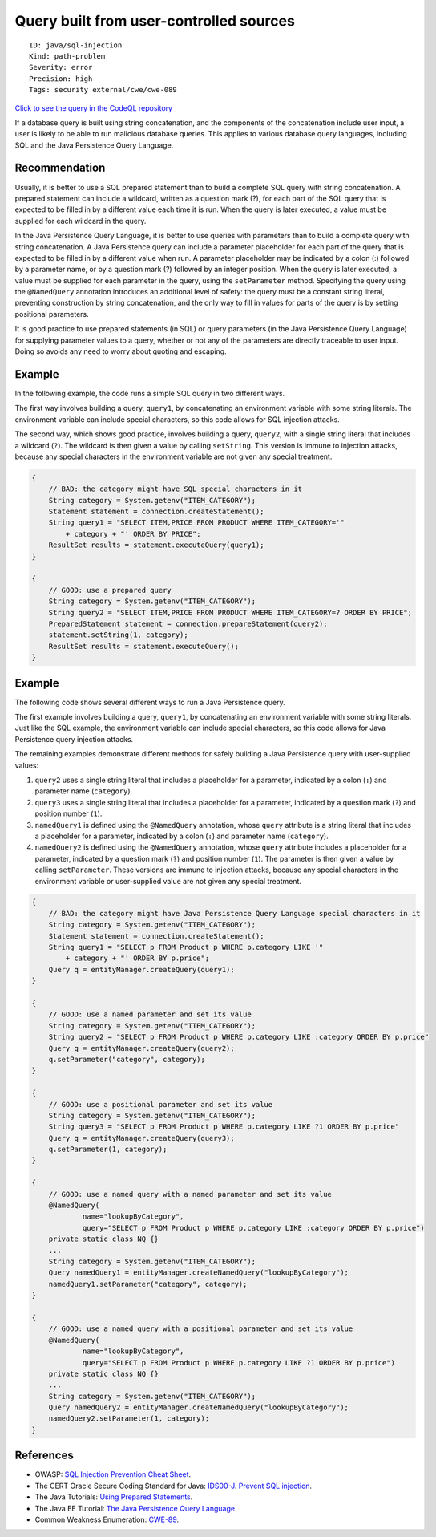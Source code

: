 Query built from user-controlled sources
========================================

::

    ID: java/sql-injection
    Kind: path-problem
    Severity: error
    Precision: high
    Tags: security external/cwe/cwe-089

`Click to see the query in the CodeQL
repository <https://github.com/github/codeql/tree/main/java/ql/src/Security/CWE/CWE-089/SqlTainted.ql>`__

If a database query is built using string concatenation, and the
components of the concatenation include user input, a user is likely to
be able to run malicious database queries. This applies to various
database query languages, including SQL and the Java Persistence Query
Language.

Recommendation
--------------

Usually, it is better to use a SQL prepared statement than to build a
complete SQL query with string concatenation. A prepared statement can
include a wildcard, written as a question mark (?), for each part of the
SQL query that is expected to be filled in by a different value each
time it is run. When the query is later executed, a value must be
supplied for each wildcard in the query.

In the Java Persistence Query Language, it is better to use queries with
parameters than to build a complete query with string concatenation. A
Java Persistence query can include a parameter placeholder for each part
of the query that is expected to be filled in by a different value when
run. A parameter placeholder may be indicated by a colon (:) followed by
a parameter name, or by a question mark (?) followed by an integer
position. When the query is later executed, a value must be supplied for
each parameter in the query, using the ``setParameter`` method.
Specifying the query using the ``@NamedQuery`` annotation introduces an
additional level of safety: the query must be a constant string literal,
preventing construction by string concatenation, and the only way to
fill in values for parts of the query is by setting positional
parameters.

It is good practice to use prepared statements (in SQL) or query
parameters (in the Java Persistence Query Language) for supplying
parameter values to a query, whether or not any of the parameters are
directly traceable to user input. Doing so avoids any need to worry
about quoting and escaping.

Example
-------

In the following example, the code runs a simple SQL query in two
different ways.

The first way involves building a query, ``query1``, by concatenating an
environment variable with some string literals. The environment variable
can include special characters, so this code allows for SQL injection
attacks.

The second way, which shows good practice, involves building a query,
``query2``, with a single string literal that includes a wildcard
(``?``). The wildcard is then given a value by calling ``setString``.
This version is immune to injection attacks, because any special
characters in the environment variable are not given any special
treatment.

.. code:: java

    {
        // BAD: the category might have SQL special characters in it
        String category = System.getenv("ITEM_CATEGORY");
        Statement statement = connection.createStatement();
        String query1 = "SELECT ITEM,PRICE FROM PRODUCT WHERE ITEM_CATEGORY='"
            + category + "' ORDER BY PRICE";
        ResultSet results = statement.executeQuery(query1);
    }

    {
        // GOOD: use a prepared query
        String category = System.getenv("ITEM_CATEGORY");
        String query2 = "SELECT ITEM,PRICE FROM PRODUCT WHERE ITEM_CATEGORY=? ORDER BY PRICE";
        PreparedStatement statement = connection.prepareStatement(query2);
        statement.setString(1, category);
        ResultSet results = statement.executeQuery();
    }

Example
-------

The following code shows several different ways to run a Java
Persistence query.

The first example involves building a query, ``query1``, by
concatenating an environment variable with some string literals. Just
like the SQL example, the environment variable can include special
characters, so this code allows for Java Persistence query injection
attacks.

The remaining examples demonstrate different methods for safely building
a Java Persistence query with user-supplied values:

1. ``query2`` uses a single string literal that includes a placeholder
   for a parameter, indicated by a colon (``:``) and parameter name
   (``category``).
2. ``query3`` uses a single string literal that includes a placeholder
   for a parameter, indicated by a question mark (``?``) and position
   number (``1``).
3. ``namedQuery1`` is defined using the ``@NamedQuery`` annotation,
   whose ``query`` attribute is a string literal that includes a
   placeholder for a parameter, indicated by a colon (``:``) and
   parameter name (``category``).
4. ``namedQuery2`` is defined using the ``@NamedQuery`` annotation,
   whose ``query`` attribute includes a placeholder for a parameter,
   indicated by a question mark (``?``) and position number (``1``). The
   parameter is then given a value by calling ``setParameter``. These
   versions are immune to injection attacks, because any special
   characters in the environment variable or user-supplied value are not
   given any special treatment.

.. code:: java

    {
        // BAD: the category might have Java Persistence Query Language special characters in it
        String category = System.getenv("ITEM_CATEGORY");
        Statement statement = connection.createStatement();
        String query1 = "SELECT p FROM Product p WHERE p.category LIKE '"
            + category + "' ORDER BY p.price";
        Query q = entityManager.createQuery(query1);
    }

    {
        // GOOD: use a named parameter and set its value
        String category = System.getenv("ITEM_CATEGORY");
        String query2 = "SELECT p FROM Product p WHERE p.category LIKE :category ORDER BY p.price"
        Query q = entityManager.createQuery(query2);
        q.setParameter("category", category);
    }

    {
        // GOOD: use a positional parameter and set its value
        String category = System.getenv("ITEM_CATEGORY");
        String query3 = "SELECT p FROM Product p WHERE p.category LIKE ?1 ORDER BY p.price"
        Query q = entityManager.createQuery(query3);
        q.setParameter(1, category);
    }

    {
        // GOOD: use a named query with a named parameter and set its value
        @NamedQuery(
                name="lookupByCategory",
                query="SELECT p FROM Product p WHERE p.category LIKE :category ORDER BY p.price")
        private static class NQ {}
        ...
        String category = System.getenv("ITEM_CATEGORY");
        Query namedQuery1 = entityManager.createNamedQuery("lookupByCategory");
        namedQuery1.setParameter("category", category);
    }

    {
        // GOOD: use a named query with a positional parameter and set its value
        @NamedQuery(
                name="lookupByCategory",
                query="SELECT p FROM Product p WHERE p.category LIKE ?1 ORDER BY p.price")
        private static class NQ {}
        ...
        String category = System.getenv("ITEM_CATEGORY");
        Query namedQuery2 = entityManager.createNamedQuery("lookupByCategory");
        namedQuery2.setParameter(1, category);
    }

References
----------

-  OWASP: `SQL Injection Prevention Cheat
   Sheet <https://cheatsheetseries.owasp.org/cheatsheets/SQL_Injection_Prevention_Cheat_Sheet.html>`__.
-  The CERT Oracle Secure Coding Standard for Java: `IDS00-J. Prevent
   SQL
   injection <https://www.securecoding.cert.org/confluence/display/java/IDS00-J.+Prevent+SQL+injection>`__.
-  The Java Tutorials: `Using Prepared
   Statements <http://docs.oracle.com/javase/tutorial/jdbc/basics/prepared.html>`__.
-  The Java EE Tutorial: `The Java Persistence Query
   Language <https://docs.oracle.com/javaee/7/tutorial/persistence-querylanguage.htm>`__.
-  Common Weakness Enumeration:
   `CWE-89 <https://cwe.mitre.org/data/definitions/89.html>`__.
